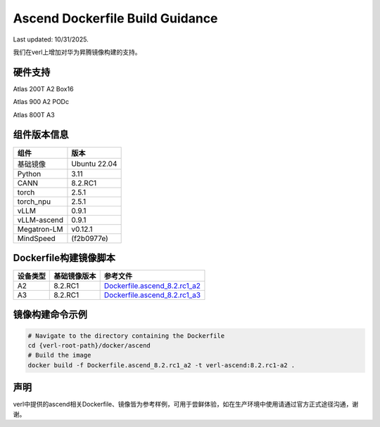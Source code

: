 Ascend Dockerfile Build Guidance
===================================

Last updated: 10/31/2025.

我们在verl上增加对华为昇腾镜像构建的支持。


硬件支持
-----------------------------------

Atlas 200T A2 Box16

Atlas 900 A2 PODc

Atlas 800T A3


组件版本信息
----------------

=========== ============
组件        版本
=========== ============
基础镜像    Ubuntu 22.04
Python      3.11
CANN        8.2.RC1
torch       2.5.1
torch_npu   2.5.1
vLLM        0.9.1
vLLM-ascend 0.9.1
Megatron-LM v0.12.1
MindSpeed   (f2b0977e)
=========== ============

Dockerfile构建镜像脚本
---------------------------

============== ============== ==============
设备类型         基础镜像版本     参考文件
============== ============== ==============
A2              8.2.RC1       `Dockerfile.ascend_8.2.rc1_a2 <https://github.com/volcengine/verl/blob/main/docker/ascend/Dockerfile.ascend_8.2.rc1_a2>`_
A3              8.2.RC1       `Dockerfile.ascend_8.2.rc1_a3 <https://github.com/volcengine/verl/blob/main/docker/ascend/Dockerfile.ascend_8.2.rc1_a3>`_
============== ============== ==============


镜像构建命令示例
--------------------

.. code:: bash

   # Navigate to the directory containing the Dockerfile 
   cd {verl-root-path}/docker/ascend
   # Build the image
   docker build -f Dockerfile.ascend_8.2.rc1_a2 -t verl-ascend:8.2.rc1-a2 .


声明
--------------------
verl中提供的ascend相关Dockerfile、镜像皆为参考样例，可用于尝鲜体验，如在生产环境中使用请通过官方正式途径沟通，谢谢。
